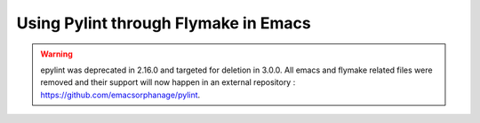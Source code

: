 .. _pylint_in_flymake:

Using Pylint through Flymake in Emacs
=====================================

.. warning::
    epylint was deprecated in 2.16.0 and targeted for deletion in 3.0.0.
    All emacs and flymake related files were removed and their support will
    now happen in an external repository : https://github.com/emacsorphanage/pylint.
